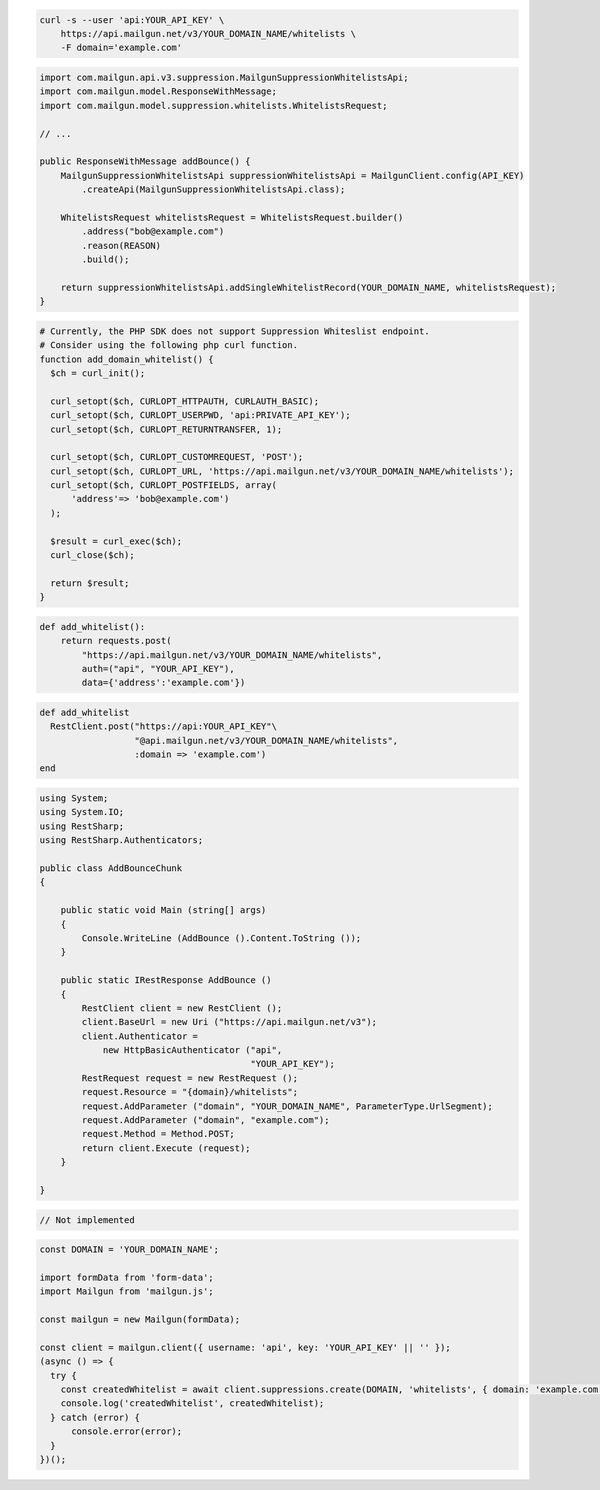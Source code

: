 
.. code-block:: bash

  curl -s --user 'api:YOUR_API_KEY' \
      https://api.mailgun.net/v3/YOUR_DOMAIN_NAME/whitelists \
      -F domain='example.com'

.. code-block:: java

    import com.mailgun.api.v3.suppression.MailgunSuppressionWhitelistsApi;
    import com.mailgun.model.ResponseWithMessage;
    import com.mailgun.model.suppression.whitelists.WhitelistsRequest;

    // ...

    public ResponseWithMessage addBounce() {
        MailgunSuppressionWhitelistsApi suppressionWhitelistsApi = MailgunClient.config(API_KEY)
            .createApi(MailgunSuppressionWhitelistsApi.class);

        WhitelistsRequest whitelistsRequest = WhitelistsRequest.builder()
            .address("bob@example.com")
            .reason(REASON)
            .build();

        return suppressionWhitelistsApi.addSingleWhitelistRecord(YOUR_DOMAIN_NAME, whitelistsRequest);
    }

.. code-block:: php

  # Currently, the PHP SDK does not support Suppression Whiteslist endpoint.
  # Consider using the following php curl function.
  function add_domain_whitelist() {
    $ch = curl_init();

    curl_setopt($ch, CURLOPT_HTTPAUTH, CURLAUTH_BASIC);
    curl_setopt($ch, CURLOPT_USERPWD, 'api:PRIVATE_API_KEY');
    curl_setopt($ch, CURLOPT_RETURNTRANSFER, 1);

    curl_setopt($ch, CURLOPT_CUSTOMREQUEST, 'POST');
    curl_setopt($ch, CURLOPT_URL, 'https://api.mailgun.net/v3/YOUR_DOMAIN_NAME/whitelists');
    curl_setopt($ch, CURLOPT_POSTFIELDS, array(
        'address'=> 'bob@example.com')
    );

    $result = curl_exec($ch);
    curl_close($ch);

    return $result;
  }

.. code-block:: py

 def add_whitelist():
     return requests.post(
         "https://api.mailgun.net/v3/YOUR_DOMAIN_NAME/whitelists",
         auth=("api", "YOUR_API_KEY"),
         data={'address':'example.com'})

.. code-block:: rb

 def add_whitelist
   RestClient.post("https://api:YOUR_API_KEY"\
                   "@api.mailgun.net/v3/YOUR_DOMAIN_NAME/whitelists",
                   :domain => 'example.com')
 end

.. code-block:: csharp

 using System;
 using System.IO;
 using RestSharp;
 using RestSharp.Authenticators;

 public class AddBounceChunk
 {

     public static void Main (string[] args)
     {
         Console.WriteLine (AddBounce ().Content.ToString ());
     }

     public static IRestResponse AddBounce ()
     {
         RestClient client = new RestClient ();
         client.BaseUrl = new Uri ("https://api.mailgun.net/v3");
         client.Authenticator =
             new HttpBasicAuthenticator ("api",
                                         "YOUR_API_KEY");
         RestRequest request = new RestRequest ();
         request.Resource = "{domain}/whitelists";
         request.AddParameter ("domain", "YOUR_DOMAIN_NAME", ParameterType.UrlSegment);
         request.AddParameter ("domain", "example.com");
         request.Method = Method.POST;
         return client.Execute (request);
     }

 }

.. code-block:: go

    // Not implemented

.. code-block:: js

  const DOMAIN = 'YOUR_DOMAIN_NAME';

  import formData from 'form-data';
  import Mailgun from 'mailgun.js';

  const mailgun = new Mailgun(formData);

  const client = mailgun.client({ username: 'api', key: 'YOUR_API_KEY' || '' });
  (async () => {
    try {
      const createdWhitelist = await client.suppressions.create(DOMAIN, 'whitelists', { domain: 'example.com' });
      console.log('createdWhitelist', createdWhitelist);
    } catch (error) {
        console.error(error);
    }
  })();

